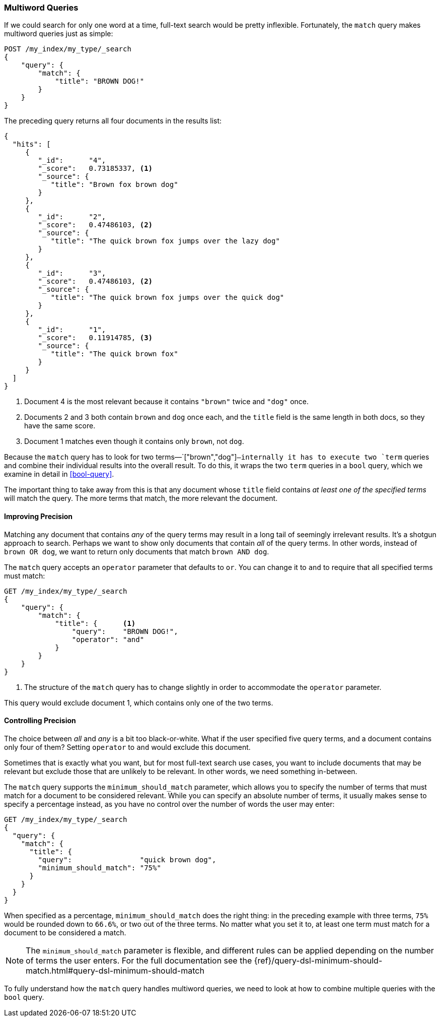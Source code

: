 [[match-multi-word]]
=== Multiword Queries

If we could search for only one word at a time, full-text search would be
pretty inflexible. Fortunately, the `match` query((("full text search", "multi-word queries")))((("match query", "multi-word query"))) makes multiword queries
just as simple:

[source,js]
--------------------------------------------------
POST /my_index/my_type/_search
{
    "query": {
        "match": {
            "title": "BROWN DOG!"
        }
    }
}
--------------------------------------------------
// SENSE: 100_Full_Text_Search/05_Match_query.json

The preceding query returns all four documents in the results list:

[source,js]
--------------------------------------------------
{
  "hits": [
     {
        "_id":      "4",
        "_score":   0.73185337, <1>
        "_source": {
           "title": "Brown fox brown dog"
        }
     },
     {
        "_id":      "2",
        "_score":   0.47486103, <2>
        "_source": {
           "title": "The quick brown fox jumps over the lazy dog"
        }
     },
     {
        "_id":      "3",
        "_score":   0.47486103, <2>
        "_source": {
           "title": "The quick brown fox jumps over the quick dog"
        }
     },
     {
        "_id":      "1",
        "_score":   0.11914785, <3>
        "_source": {
           "title": "The quick brown fox"
        }
     }
  ]
}
--------------------------------------------------

<1> Document 4 is the most relevant because it contains `"brown"` twice and `"dog"`
    once.

<2> Documents 2 and 3 both contain `brown` and `dog` once each, and the `title`
    field is the same length in both docs, so they have the same score.

<3> Document 1 matches even though it contains only `brown`, not `dog`.

Because the `match` query has to look for two terms&#x2014;`["brown","dog"]`&#x2014;internally it has to execute two `term` queries and combine their individual
results into the overall result. To do this, it wraps the two `term` queries
in a `bool` query, which we examine in detail in <<bool-query>>.

The important thing to take away from this is that any document whose
`title` field contains _at least one of the specified terms_ will match the
query.  The more terms that match, the more relevant the document.

[[match-improving-precision]]
==== Improving Precision

Matching any document that contains _any_ of the query terms may result in  a
long tail of seemingly irrelevant results. ((("full text search", "multi-word queries", "improving precision")))((("precision", "improving for full text search multi-word queries"))) It's a shotgun approach to search.
Perhaps we want to show only documents that contain _all_ of the query terms.
In other words, instead of `brown OR dog`, we want to return only documents
that match `brown AND dog`.

The `match` query accepts an `operator` parameter((("match query", "operator parameter")))((("or operator", "in match queries")))((("and operator", "in match queries"))) that defaults to `or`.
You can change it to `and` to require that all specified terms must match:

[source,js]
--------------------------------------------------
GET /my_index/my_type/_search
{
    "query": {
        "match": {
            "title": {      <1>
                "query":    "BROWN DOG!",
                "operator": "and"
            }
        }
    }
}
--------------------------------------------------
// SENSE: 100_Full_Text_Search/05_Match_query.json

<1> The structure of the `match` query has to change slightly in order to
    accommodate the `operator` parameter.

This query would exclude document 1, which contains only one of the two terms.

[[match-precision]]
==== Controlling Precision

The choice between _all_ and _any_ is a bit((("full text search", "multi-word queries", "controlling precision"))) too black-or-white. What if the
user specified five query terms, and a document contains only four of them?
Setting `operator` to `and` would exclude this document.

Sometimes that is exactly what you want, but for most full-text search use
cases, you want to include documents that may be relevant but exclude those
that are unlikely to be relevant.  In other words, we need something
in-between.

The `match` query supports((("match query", "minimum_should_match parameter")))((("minimum_should_match parameter"))) the `minimum_should_match` parameter, which allows
you to specify the number of terms that must match for a document to be considered
relevant.  While you can specify an absolute number of terms, it usually makes
sense to specify a percentage instead, as you have no control over the number of words the user may enter:

[source,js]
--------------------------------------------------
GET /my_index/my_type/_search
{
  "query": {
    "match": {
      "title": {
        "query":                "quick brown dog",
        "minimum_should_match": "75%"
      }
    }
  }
}
--------------------------------------------------
// SENSE: 100_Full_Text_Search/05_Match_query.json

When specified as a percentage, `minimum_should_match` does the right thing:
in the preceding example with three terms, `75%` would be rounded down to `66.6%`,
or two out of the three terms. No matter what you set it to, at least one term
must match for a document to be considered a match.

[NOTE]
====
The `minimum_should_match` parameter is flexible, and different rules can
be applied depending on the number of terms the user enters.  For the full
documentation see the
{ref}/query-dsl-minimum-should-match.html#query-dsl-minimum-should-match
====

To fully understand how the `match` query handles multiword queries, we need
to look at how to combine multiple queries with the `bool` query.
